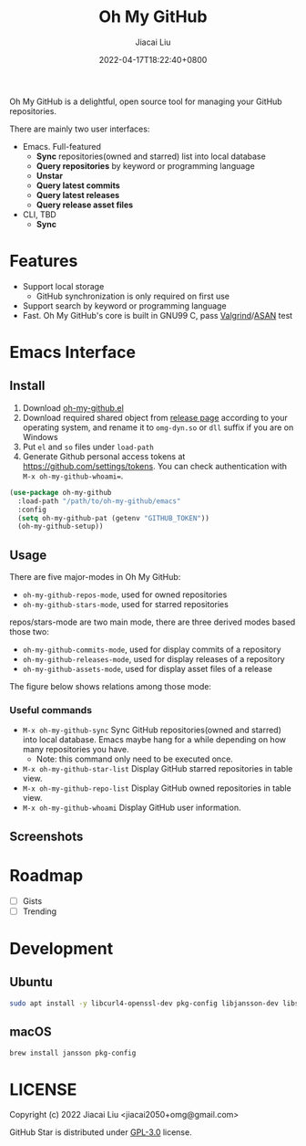 #+TITLE: Oh My GitHub
#+DATE: 2022-04-17T18:22:40+0800
#+AUTHOR: Jiacai Liu
#+LANGUAGE: en
#+EMAIL: jiacai2050+org@gmail.com
#+OPTIONS: toc:nil num:nil
#+STARTUP: content

Oh My GitHub is a delightful, open source tool for managing your GitHub repositories.

There are mainly two user interfaces:
- Emacs. Full-featured
  - *Sync* repositories(owned and starred) list into local database
  - *Query repositories* by keyword or programming language
  - *Unstar*
  - *Query latest commits*
  - *Query latest releases*
  - *Query release asset files*
- CLI, TBD
  - *Sync*

* Features
- Support local storage
  - GitHub synchronization is only required on first use
- Support search by keyword or programming language
- Fast. Oh My GitHub's core is built in GNU99 C, pass [[Https://valgrind.org/][Valgrind]]/[[https://clang.llvm.org/docs/AddressSanitizer.html][ASAN]] test

* Emacs Interface
** Install
1. Download [[https://github.com/jiacai2050/oh-my-github/blob/master/emacs/oh-my-github.el][oh-my-github.el]]
2. Download required shared object from [[https://github.com/jiacai2050/github-star/releases][release page]] according to your operating system, and rename it to =omg-dyn.so= or =dll= suffix if you are on Windows
3. Put =el= and =so= files under =load-path=
4. Generate Github personal access tokens at https://github.com/settings/tokens. You can check authentication with =M-x oh-my-github-whoami==.

#+BEGIN_SRC emacs-lisp
(use-package oh-my-github
  :load-path "/path/to/oh-my-github/emacs"
  :config
  (setq oh-my-github-pat (getenv "GITHUB_TOKEN"))
  (oh-my-github-setup))

#+END_SRC

** Usage
There are five major-modes in Oh My GitHub:
- =oh-my-github-repos-mode=, used for owned repositories
- =oh-my-github-stars-mode=, used for starred repositories

repos/stars-mode are two main mode, there are three derived modes based those two:
- =oh-my-github-commits-mode=, used for display commits of a repository
- =oh-my-github-releases-mode=, used for display releases of a repository
- =oh-my-github-assets-mode=, used for display asset files of a release

The figure below shows relations among those mode:

[[file:assets/oh-my-github-modes.svg]]

*** Useful commands
- =M-x oh-my-github-sync= Sync GitHub repositories(owned and starred) into local database. Emacs maybe hang for a while depending on how many repositories you have.
  - Note: this command only need to be executed once.
- =M-x oh-my-github-star-list= Display GitHub starred repositories in table view.
- =M-x oh-my-github-repo-list= Display GitHub owned repositories in table view.
- =M-x oh-my-github-whoami= Display GitHub user information.

** Screenshots
[[file:assets/omg-stars.png]]
[[file:assets/omg-commits.png]]
[[file:assets/omg-releases.png]]
[[file:assets/omg-assets.png]]

* Roadmap
- [ ] Gists
- [ ] Trending

* Development
** Ubuntu
#+begin_src bash
sudo apt install -y libcurl4-openssl-dev pkg-config libjansson-dev libsqlite3-dev valgrind
#+end_src
** macOS
#+begin_src bash
brew install jansson pkg-config
#+end_src

* LICENSE
Copyright (c) 2022 Jiacai Liu <jiacai2050+omg@gmail.com>

GitHub Star is distributed under [[https://www.gnu.org/licenses/gpl-3.0.txt][GPL-3.0]] license.
